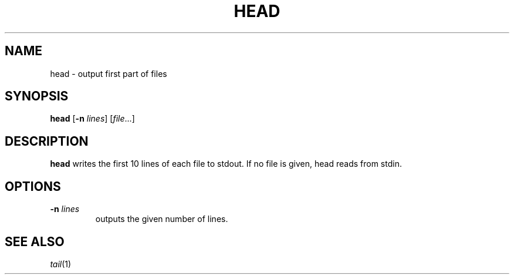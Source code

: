 .TH HEAD 1 sbase\-VERSION
.SH NAME
head \- output first part of files
.SH SYNOPSIS
.B head
.RB [ \-n
.IR lines ]
.RI [ file ...]
.SH DESCRIPTION
.B head
writes the first 10 lines of each file to stdout.  If no file is given, head
reads from stdin.
.SH OPTIONS
.TP
.BI \-n " lines"
outputs the given number of lines.
.SH SEE ALSO
.IR tail (1)
